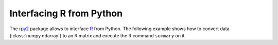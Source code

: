 =========================
Interfacing R from Python
=========================

The rpy2_ package allows to interface R_ from Python. The following example
shows how to convert data (:class:`numpy.ndarray`) to an R matrix and execute
the R command ``summary`` on it. 

.. doctest::

    >>> from obspy.core import read
    >>> import rpy2.robjects as RO
    >>> import rpy2.robjects.numpy2ri
    >>> r = RO.r
    >>> st = read("test/BW.BGLD..EHE.D.2008.001")
    >>> M = RO.RMatrix(st[0].data)
    >>> print r.summary(M)
    Min. 1st Qu.  Median    Mean 3rd Qu.    Max.
    -1056.0  -409.0  -393.0  -393.7  -378.0   233.0


.. _rpy2: http://rpy.sourceforge.net/rpy2.html
.. _R: http://www.r-project.org/